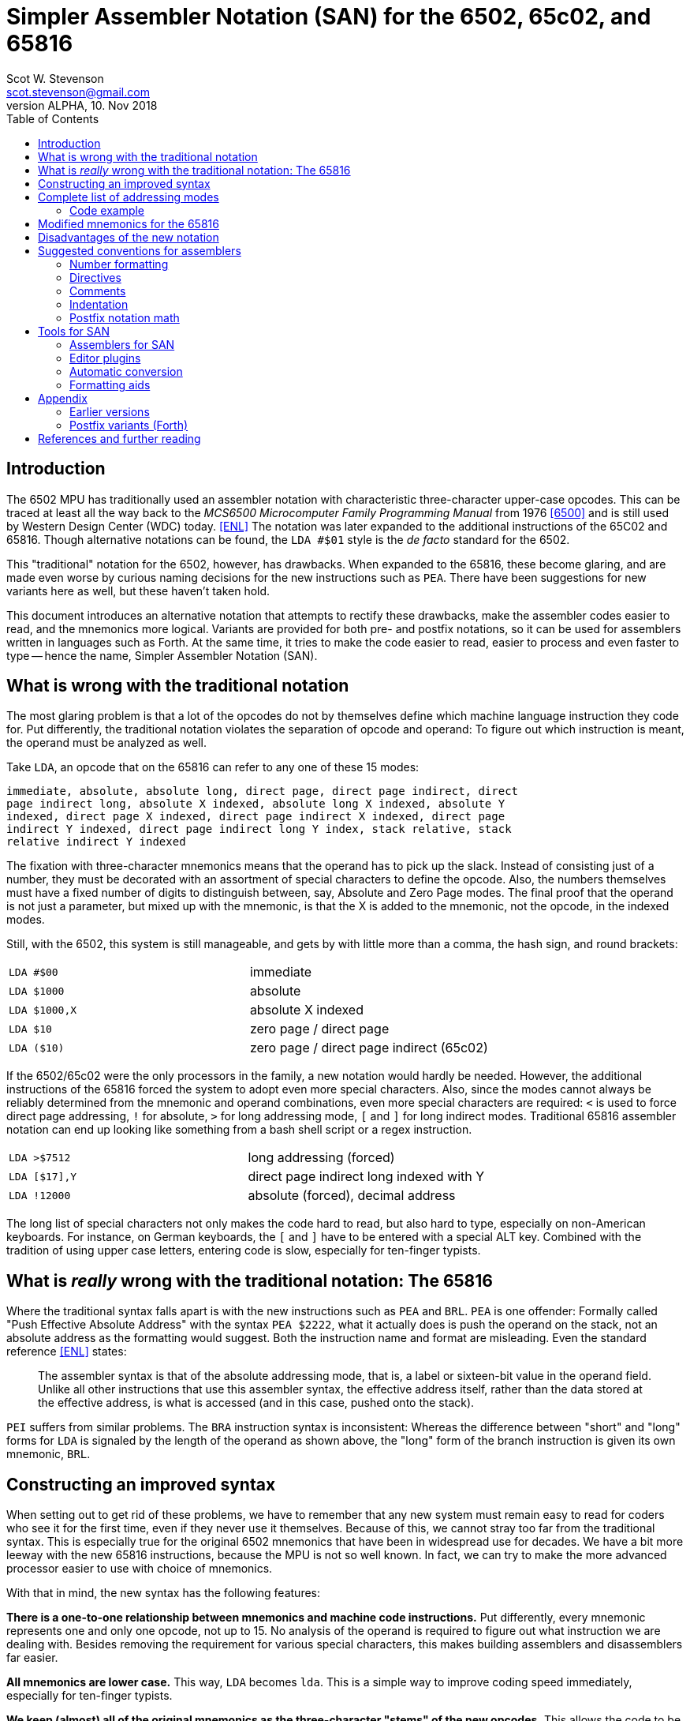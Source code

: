 = Simpler Assembler Notation (SAN) for the 6502, 65c02, and 65816
:doctype: article
:author: Scot W. Stevenson
:email: scot.stevenson@gmail.com
:keywords: 6502, 65c02, 65816, ISA, assembler, programming, 8-bit, vintage, retro
:revnumber: ALPHA
:revdate: 10. Nov 2018
:showtitle:
:icons: font
:toc: left

// --------------------------------------------------------
== Introduction

The 6502 MPU has traditionally used an assembler notation with characteristic
three-character upper-case opcodes. This can be traced at least all the way back
to the _MCS6500 Microcomputer Family Programming Manual_ from 1976 <<6500>> and
is still used by Western Design Center (WDC) today. <<ENL>> The notation was
later expanded to the additional instructions of the 65C02 and 65816. Though
alternative notations can be found, the `LDA #$01` style is the _de facto_
standard for the 6502.

This "traditional" notation for the 6502, however, has drawbacks. When expanded
to the 65816, these become glaring, and are made even worse by curious naming
decisions for the new instructions such as `PEA`. There have been suggestions for
new variants here as well, but these haven't taken hold.

This document introduces an alternative notation that attempts to rectify these
drawbacks, make the assembler codes easier to read, and the mnemonics more
logical. Variants are provided for both pre- and postfix notations, so it can be
used for assemblers written in languages such as Forth. At the same time, it
tries to make the code easier to read, easier to process and even faster to type
-- hence the name, Simpler Assembler Notation (SAN).


// --------------------------------------------------------
== What is wrong with the traditional notation

The most glaring problem is that a lot of the opcodes do not by themselves
define which machine language instruction they code for. Put differently, the
traditional notation violates the separation of opcode and operand: To
figure out which instruction is meant, the operand must be analyzed as well. 

Take `LDA`, an opcode that on the 65816 can refer to any one of these 15 modes:

====
        immediate, absolute, absolute long, direct page, direct page indirect, direct
        page indirect long, absolute X indexed, absolute long X indexed, absolute Y
        indexed, direct page X indexed, direct page indirect X indexed, direct page
        indirect Y indexed, direct page indirect long Y index, stack relative, stack
        relative indirect Y indexed
====

The fixation with three-character mnemonics means that the operand has to
pick up the slack. Instead of consisting just of a number, they must be
decorated with an assortment of special characters to define the opcode. Also,
the numbers themselves must have a fixed number of digits to distinguish
between, say, Absolute and Zero Page modes. The final proof that the operand is
not just a parameter, but mixed up with the mnemonic, is that the X is added to
the mnemonic, not the opcode, in the indexed modes.

Still, with the 6502, this system is still manageable, and gets by with little
more than a comma, the hash sign, and round brackets:

|===

| `LDA #$00`    | immediate
| `LDA $1000`   | absolute 
| `LDA $1000,X` | absolute X indexed 
| `LDA $10`     | zero page / direct page 
| `LDA ($10)`   | zero page / direct page indirect (65c02)

|===

If the 6502/65c02 were the only processors in the family, a new notation would
hardly be needed. However, the additional instructions of the 65816 forced the
system to adopt even more special characters. Also, since the modes cannot
always be reliably determined from the mnemonic and operand combinations, even
more special characters are required: `<` is used to force direct page
addressing, `!` for absolute, `>` for long addressing mode, `[` and `]` for long
indirect modes.  Traditional 65816 assembler notation can end up looking like
something from a bash shell script or a regex instruction.

|===

|`LDA >$7512`  | long addressing (forced)
|`LDA [$17],Y` | direct page indirect long indexed with Y 
|`LDA !12000`  | absolute (forced), decimal address
|===

The long list of special characters not only makes the code hard to read, but
also hard to type, especially on non-American keyboards. For instance, on German
keyboards, the `[` and `]` have to be entered with a special ALT key. Combined with
the tradition of using upper case letters, entering code is slow, especially for
ten-finger typists. 


// --------------------------------------------------------
== What is _really_ wrong with the traditional notation: The 65816

Where the traditional syntax falls apart is with the new instructions such as
`PEA` and `BRL`. `PEA` is one offender: Formally called "Push Effective Absolute
Address" with the syntax `PEA $2222`, what it actually does is push the operand
on the stack, not an absolute address as the formatting would suggest. Both the
instruction name and format are misleading. Even the standard reference <<ENL>>
states:

[quote]
The assembler syntax is that of the absolute addressing mode, that is, a label
or sixteen-bit value in the operand field. Unlike all other instructions that
use this assembler syntax, the effective address itself, rather than the data
stored at the effective address, is what is accessed (and in this case, pushed
onto the stack).

`PEI` suffers from similar problems. The `BRA` instruction syntax is inconsistent:
Whereas the difference between "short" and "long" forms for `LDA` is signaled by
the length of the operand as shown above, the "long" form of the branch
instruction is given its own mnemonic, `BRL`.

// --------------------------------------------------------
== Constructing an improved syntax

When setting out to get rid of these problems, we have to remember that any new
system must remain easy to read for coders who see it for the first time, even
if they never use it themselves. Because of this, we cannot stray too far from
the traditional syntax. This is especially true for the original 6502 mnemonics
that have been in widespread use for decades. We have a bit more leeway with the
new 65816 instructions, because the MPU is not so well known. In fact, we can
try to make the more advanced processor easier to use with choice of
mnemonics.

With that in mind, the new syntax has the following features:

**There is a one-to-one relationship between mnemonics and machine code
instructions.** Put differently, every mnemonic represents one and only one
opcode, not up to 15. No analysis of the operand is required to figure out what
instruction we are dealing with. Besides removing the requirement for various
special characters, this makes building assemblers and disassemblers far easier. 

**All mnemonics are lower case.** This way, `LDA` becomes `lda`. This is a
simple way to improve coding speed immediately, especially for ten-finger
typists.

**We keep (almost) all of the original mnemonics as the three-character "stems"
of the new opcodes.** This allows the code to be read by those programmers who
have never even heard the name of the new syntax. So even though you could argue
that `STA` should be named `stc` for a 16-bit accumulator when running in native
mode on the 65816, this would make it too confusing. So we stick with `sta`.

**The addressing modes are coded as part of the opcode body, separated by a dot
from the stem.** This is the opcode's "suffix". The tail suffix signals
whether the instruction is direct page, immediate, X indexed etc. For example,
`LDA $10` becomes `lda.z 10` and `STA $1000,X` becomes `sta.x $1000` under the new
system. We go into detail below.

**The operand is pure parameter and not used for identifying the instruction.** This
simplifies the writing of assemblers, because 

----
        lda.z 0
        lda.z 00
        lda.z 0000
        lda.z 000000
        lda.z 00:0000           ; syntactic sugar 
----

all result in the same machine language instruction, loading the accumulator
with the content of zero page address 00.

**Some 65816 instructions are reorganized and renamed.** For example, `BRL` is a
"long" form of `BRA`, so we keep `bra` for the short "base" form and `bra.l` for
the long version. `PEA`, `PEI`, and `PER` are folded into one family with the
common stem `phe` (PusH Effective address) and different suffixes. These new
versions are discussed below.

// --------------------------------------------------------
== Complete list of addressing modes 

The mnemonic suffixes follow the names of the addressing modes. The "naked" stem
without a suffix is used for either for Implied instructions (such as `dex`) or
Absolute Mode (`sta $1000`), following their traditional use. Where there is a
possible conflict with Accumulator modes (e.g. `INC` and `INC A`), the suffix
`a` is used for the Accumulator version. Indexed modes receive the letter for
the register they are indexed with (e.g. `sta.x 1000`).

Indirect modes are marked with an `i` that is placed where the bracket would be
in traditional notation. This way, `LDA ($10,X)` becomes `lda.dxi` and `LDA
($10),Y` becomes `lda.diy`. 

We keep the hash symbol (`#`) for Immediate mode because though it is a special
character, at this point it is too deeply ingrained to change without major
disruption (e.g. `lda.# 33`).

These and other variants give us the following complete list of modes (for the
65816):

|===
|Mode                      |  Traditional Notation |  Simpler Notation

|Implied                   |  `DEX`               |  `dex`
|Absolute                  |  `LDA $1000`         |  `lda $1000`
|Accumulator               |  `INC A`             |  `inc.a`
|Immediate                 |  `LDA #$00`          |  `lda.# $00`
|Absolute X indexed        |  `LDA $1000,X`       |  `lda.x $1000`
|Absolute Y indexed        |  `LDA $1000,Y`       |  `lda.y $1000`
|Absolute indirect         |  `JMP ($1000)`       |  `jmp.i $1000`
|Indexed indirect          |  `JMP ($1000,X)`     |  `jmp.xi $1000`
|Absolute long             |  `JMP $101000`       |  `jmp.l $101000`
|Absolute long X indexed   |  `JMP $101000,X`     |  `jmp.lx $101000`
|Absolute indirect long    |  `JMP [$1000]`       |  `jmp.il $1000`
|Direct page (DP)          |  `LDA $10`           |  `lda.z $10`
|Direct page X indexed     |  `LDA $10,X`         |  `lda.zx $10`
|Direct page Y indexed     |  `LDX $10,Y`         |  `ldx.zy $10`
|Direct page indirect      |  `LDA ($10)`         |  `lda.zi $10`
|DP indirect X indexed     |  `LDA ($10,X)`       |  `lda.zxi $10`
|DP indirect Y indexed     |  `LDA ($10),Y`       |  `lda.ziy $10`
|DP indirect long          |  `LDA [$10]`         |  `lda.zil $10`
|DP indirect long Y index  |  `LDA [$10],Y`       |  `lda.zily $10`
|Relative                  |  `BRA <LABEL>`       |  `bra <LABEL>`
|Relative long             |  `BRL <LABEL>`       |  `bra.l <LABEL>`
|Stack relative            |  `LDA 3,S`           |  `lda.s 3`
|Stack rel ind Y indexed   |  `LDA (3,S),Y`       |  `lda.siy 3`
|Block move                |  `MVP 0,0`           |  `mvp 0 0`
|===

=== Code example

We can compare the two notations with a 6502 code fragment: 

----
        LDA #00                 lda.# 00
        STA $10                 sta.z $10
        TAX                     tax
LOOP1:                  loop1:
        STA $1000,x             sta.x $1000
        DEX                     dex
        BNE LOOP1               bne loop1
----

If the changes seem minor, remember this is intentional: The code must remain
readable for people not familiar with the new syntax.

// --------------------------------------------------------
== Modified mnemonics for the 65816

The changes to the 65816 mnemonics mainly involve defining a common stem and
adding suffixes instead of creating new mnemonics as in the traditional variant.

|===

|`BRL`  |  `bra.l`   |    Branch long
|`JML`  |  `jmp.l`   |    Jump absolute long
|`JSL`  |  `jsr.l`   |    Jump subroutine long
|`PEA`  |  `phe.#`   |    Push effective absolute address
|`PEI`  |  `phe.d`   |    Push effective indirect address
|`PER`  |  `phe.r`   |    Push effective relative address
|`RTL`  |  `rts.l`   |    Return subroutine long
|===

The only really difficult one is `phe.d`, which reflects the actual workings of
the instruction better than the misleading "indirect" description.

NOTE: Note we have not added suffixes for new suffixes' sake. The relative
branches could have received a `r` tail in keeping with `phe.r`, but the short
form is more familiar, and there is no other addressing mode for the branch
instructions anyway. Also, a more complete systematic revision of the opcodes
might also suggest `CMP` should be changed into `cpa` in keeping with `cpx` and
`cpy`. However, `cmp` is the far more familiar form. The same holds true for
`INC A` vs `INA`, which is why we stick with `inc.a`.

// --------------------------------------------------------
== Disadvantages of the new notation

Apart from the obvious initial unfamiliarity, both the listing of all addresses
and the small code fragment show that we give up the column formatting always
present in three-letter operands. 

Adding a tail expands some of the lesser-used mnemonics to a ridiculous length,
such as `lda.dily` -- in this case, the suffix wags the stem, so to speak. 

Using `z` for direct mode on the 65816 is 
6502/65c02 makes using code from one on processor on the other harder.


// --------------------------------------------------------
== Suggested conventions for assemblers

While we're at it, we might as well define a set of conventions for assemblers.
Realistically, these are notes for myself. 

=== Number formatting

Traditionally, `$` has been used to designate hexadecimal and `%` binary
numbers. This convention is too strong to be changed, though `0x` is the more
common marker for hexadecimal numbers with modern computer languages. It should
be accepted by assemblers for SAN. 

As syntactic sugar, a colon `:` should be legal in 24 bit numbers to separate
the bank byte from the rest of the address (e.g. `$10:0000`)

=== Directives

Directives should all start with a dot (`.`) and be the first word on the line.

=== Comments

Comments begin with `;` on the line.

NOTE: Since `(` and `)` are not used for the mnemonics any more, this opens the door
to using them for Forth-like in-line comments. However, there seems to be little
use for them in Assembler. 

=== Indentation

Indentation is handled by spaces, not tabs, with eight spaces per indentation
level. Labels and high-level comments start at the beginning of the line,
directives on indentation in, and instructions two indentations in.

=== Postfix notation math

Since the `[` and `]` symbols are not used for the mnemonics any more, they can
be used to designate a math term in postfix notation during assemble time.
Postfix math is easier to adapt to miniature stacks for primitive assemblers to
run on a 6502/65c02/65816 system itself. Example: `[ 2 3 + ]`

// --------------------------------------------------------
== Tools for SAN

Unsurprisingly, there are currently few tools for SAN. 

=== Assemblers for SAN

The disassembler of Tali Forth 2 for the 65c02
(https://github.com/scotws/TaliForth2) outputs SAN. An assembler is being worked
on that will accept SAN notation.

==== Assemblers for TAN

Typist's Assembler Notation (TAN) was an early version of SAN (see below). There
are a number of assemblers for TAN that should be easy to port to SAN, as the
code is almost identical: 

* A Tinkerer's Assembler for the 6502/65c02/65816 in Python (https://github.com/scotws/tinkasm)
* A Typist's Assembler for the 65c02 CPU in Forth (https://github.com/scotws/tasm65c02)
* A Typist's Assembler for the 65816 CPU in Forth (https://github.com/scotws/tasm65816)

The last two use postfix notation.

Liara Forth for the 65816 was written in Typists' Assembler Notation (TAN), a
proto-version of SAN (https://github.com/scotws/LiaraForth). 

=== Editor plugins

There is a vim plugin for TAN which will be converted to SAN and included in
this repository. See https://github.com/scotws/Typist-VIM-Syntax for the
original plugin.

=== Automatic conversion

A program for automatic conversion from SAN to traditional assembler for the
Ophis assembler is planned. 

There is a primitive tool to aid in converting traditional format to TAN named
typ65conv (https://github.com/scotws/type65conv). Currently, it converts
instructions only, not directives.

=== Formatting aids

The Go (golang) language introduced the principle of having all formatting
handled by a tool (`gofmt`) that provides the official variant. Such a tool
is planned for SAN once the specification is stable. 


// --------------------------------------------------------
== Appendix

=== Earlier versions

The first reworking of the traditional syntax resulted in Typist's Assembler
Notation (TAN). It included more radical -- in the end, too radical --
departures when dealing with the operand, for instance using hex numbers as the
default. It also defined separate suffixes for Direct mode on the 65816 and Zero
Page on the 6502/65c02. The parts were called "body" and "tail" instead of
"stem" and "suffix". See
https://docs.google.com/document/d/16Sv3Y-3rHPXyxT1J3zLBVq4reSPYtY2G6OSojNTm4SQ
for the specification. TAN is deprecated.

=== Postfix variants (Forth)

Reducing the operands to pure parameter data makes it easy to use the same
system with postfix formatted assemblers such as those written in Forth: Opcode
and operand merely have to be switched. This way, `lda.# 10` becomes `10 lda.#`
with no further modifications necessary. Since there is a one-to-one
relationship between mnemonics and opcodes, the mnemonics can be simply defined
as Forth words.

Forward jumps and branches are a bit more complicated, because internally the
assembler has to create a list of unresolved "future symbol" references until
the actual location of the label is known. This is a well-defined problem with
single-pass assemblers. In these cases, we deal with the problem by assigning
special directives to the unresolved labels.

----
             <j frog jsr
            <jl frog jsr.l
             <b dogs bra

   -> dogs           brk
   -> frog           inc.a
                dogs bra
                     rts
----

There are four directives to use with forward references in single-pass postfix assemblers:

|===

| `<j`  | jump absolute (for `jmp`, `jsr`); 2 byte operand
| `<jl` | jump absolute long (for `jmp.l`, `jsr.l`); 3 byte operand
| `<b`  | branch relative (for `bra`, `bne`, etc); 1 byte operand
| `<bl` | branch relative long (for `bra.l`); 2 byte operand
|===

In this version `->` is used as a label directive.
=== Further information and help

For all things to do with the 6502/65c02/65816, see http://www.6502.org/ Very
nice, very helpful people. 

[bibliography]
== References and further reading

[[[ENL]]] _Programming the 65816. Including the 6502, 65C02 and 65802_, 
David Eyes and Ron Lichty 

[[[SWS]]] "Typist's Assembler Notation. An Alternative Syntax for the 6502,
65C02, and 65816 MPUs", Scot W. Stevenson, Dec 2016, 
https://docs.google.com/document/d/16Sv3Y-3rHPXyxT1J3zLBVq4reSPYtY2G6OSojNTm4SQ/

[[[6500]]] "MCS6500 Microcomputer Family Programming Manual", 2nd edition, Jan 1976,
http://wdc65xx.com/wp-content/uploads/2013/07/6500-50A_MCS6500pgmManJan76.pdf

[[[PJ]]] Microchess source code listing, Peter Jennings, 1976 
http://users.telenet.be/kim1-6502/microchess/microchess.html

[[[RH]]] "A Proposed Assembly Language Syntax For 65c816 Assemblers", Randall Hyde
http://fms.komkon.org/comp/CPUs/65816.1.txt

[[[DS]]] _Assemblers And Loaders_, David Salomon, 1993,
http://www.davidsalomon.name/assem.advertis/AssemAd.html
